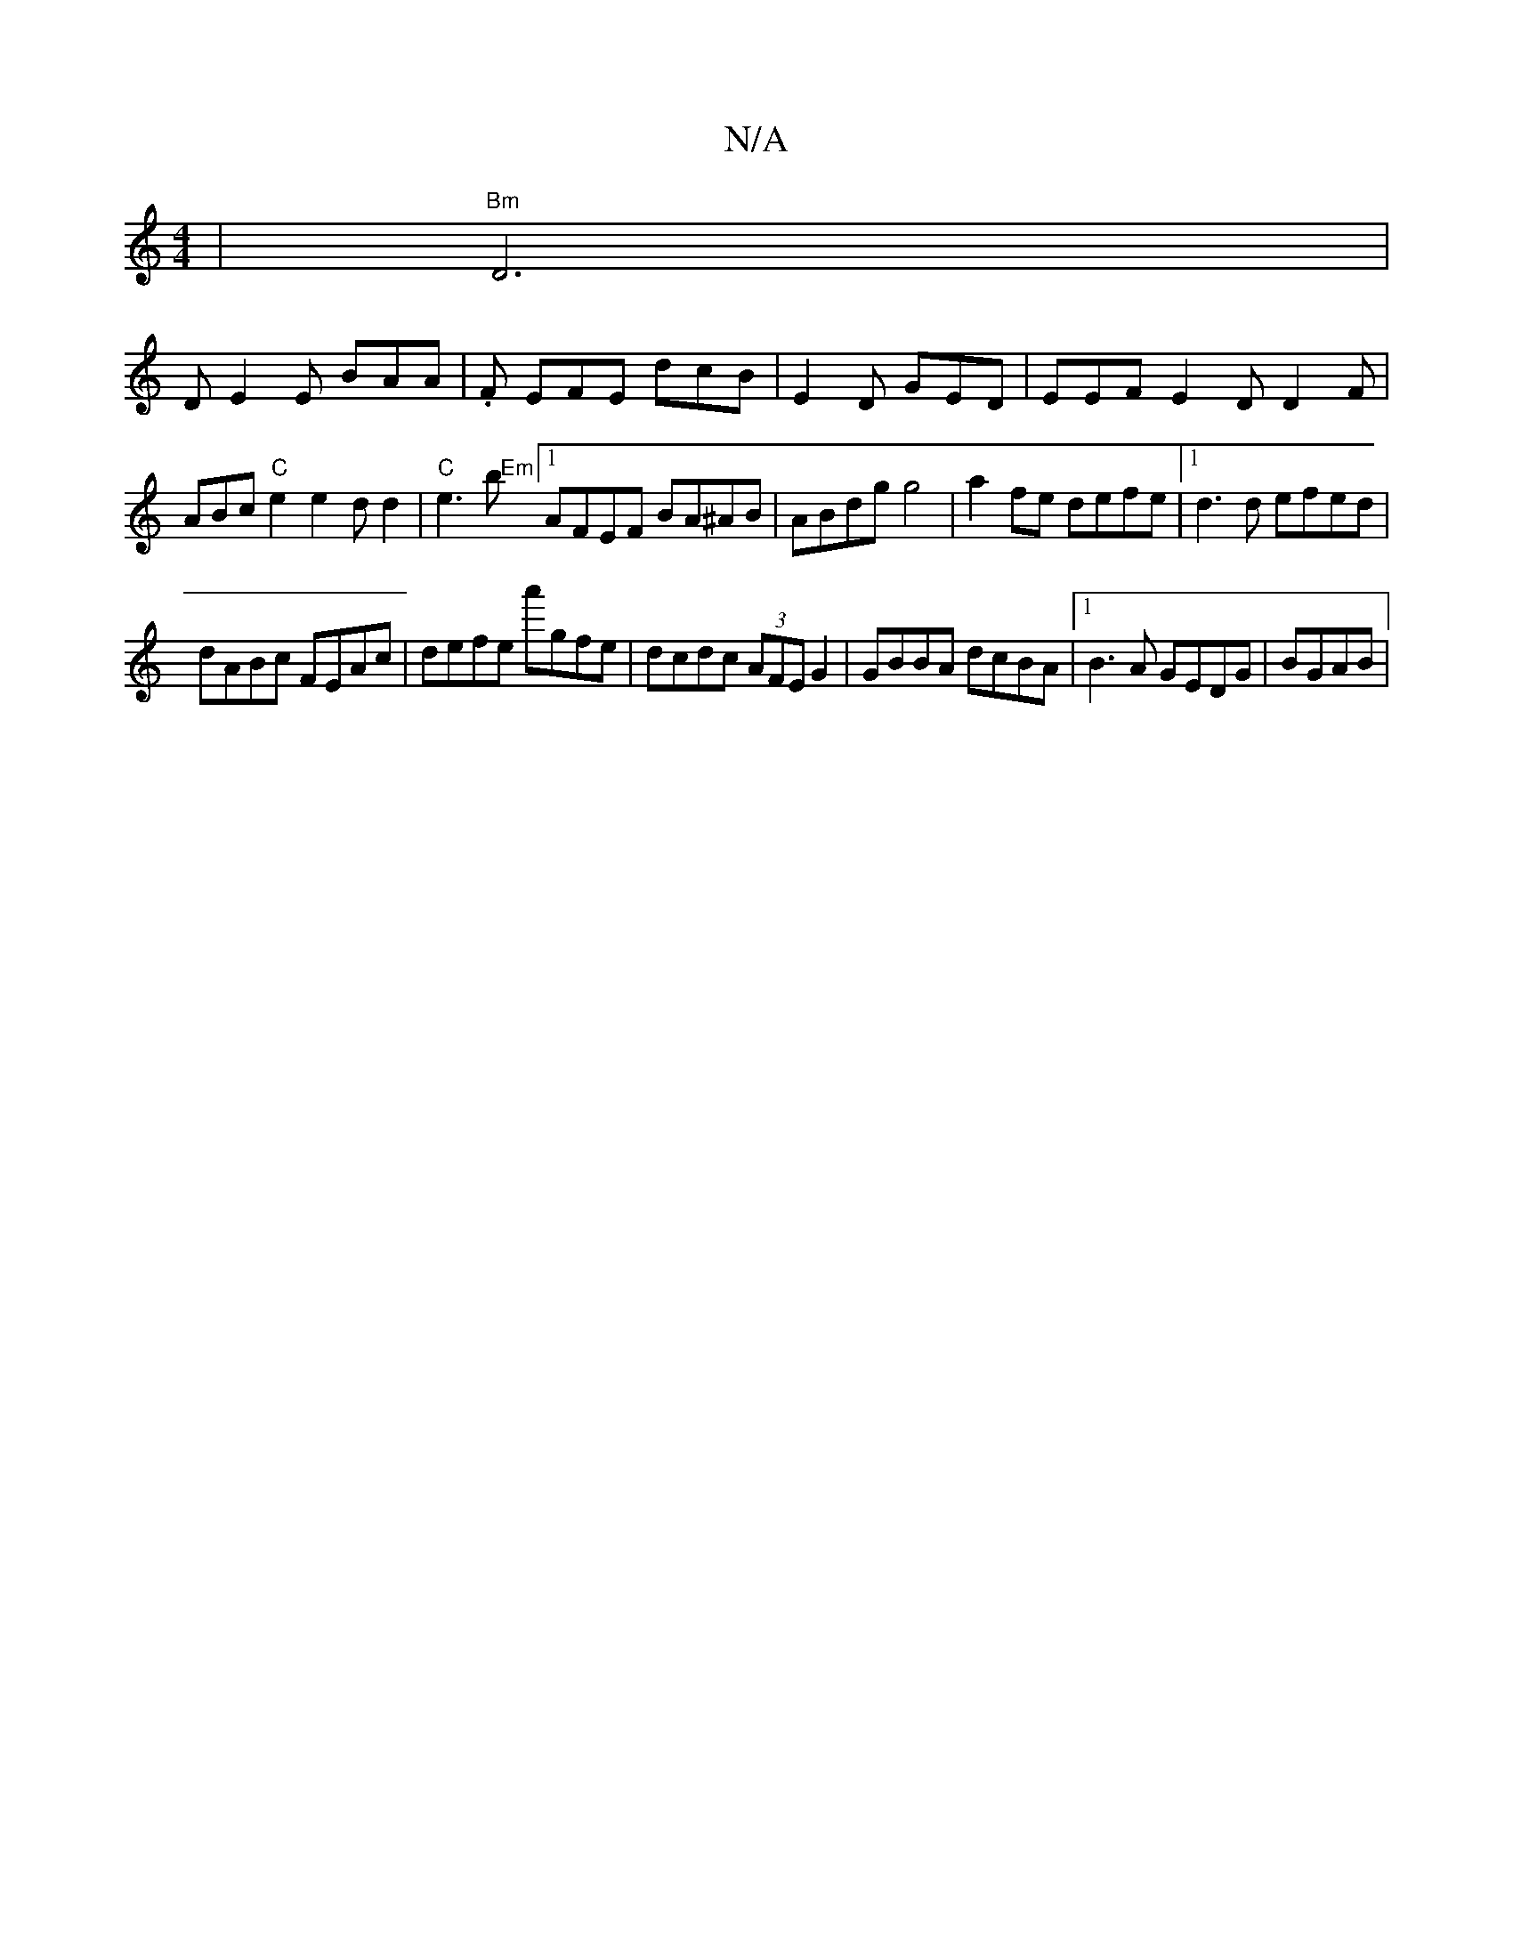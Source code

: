 X:1
T:N/A
M:4/4
R:N/A
K:Cmajor
3| "Bm"D6 |
DE2E BAA|.F#3 EFE dcB | E2D GED | EEF E2D D2F | ABc "C"e2 e2d d2|"C"e3 b "Em"[1 AFEF BA^AB | ABdg g4|a2fe defe |1d3d efed|
dABc FEAc|defe a'gfe|dcdc (3AFE G2 | GBBA dcBA|1 B3A GEDG|BGAB |(